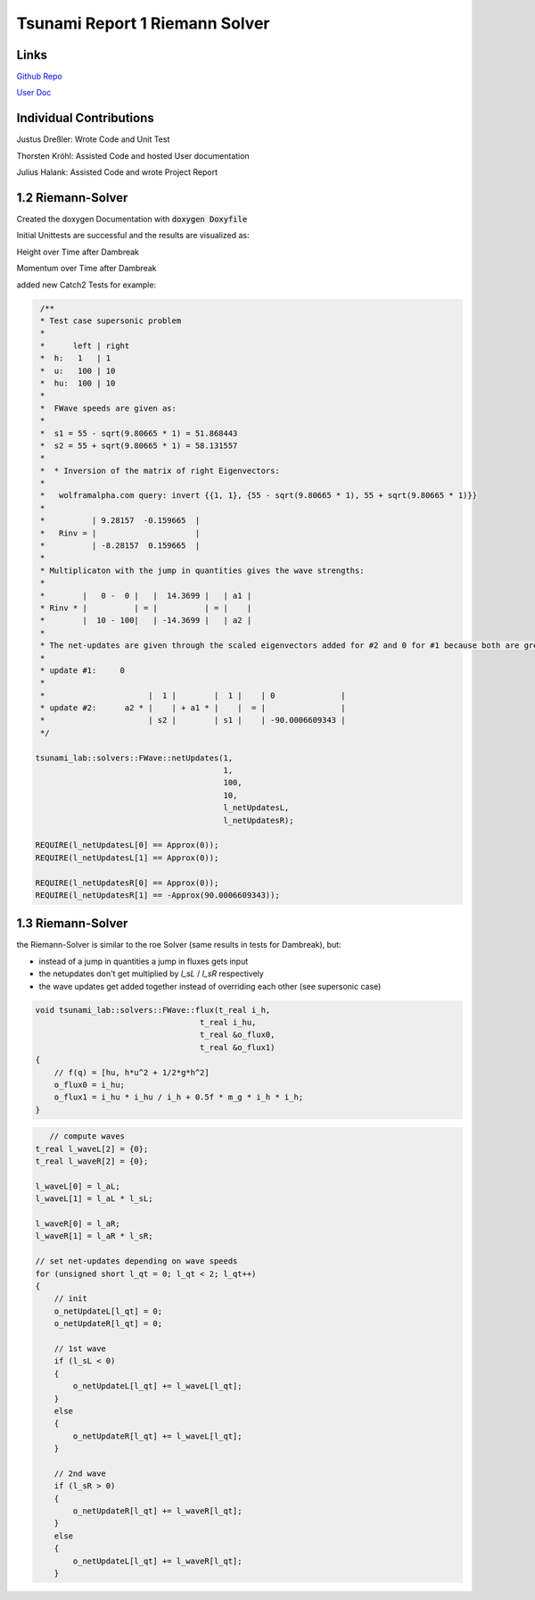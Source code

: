 Tsunami Report 1 Riemann Solver
===============================

Links
-----

`Github Repo <https://github.com/Minutenreis/tsunami_lab>`_

`User Doc <https://tsunami-lab.readthedocs.io/en/latest/>`_

Individual Contributions
------------------------

Justus Dreßler: Wrote Code and Unit Test

Thorsten Kröhl: Assisted Code and hosted User documentation

Julius Halank: Assisted Code and wrote Project Report

1.2 Riemann-Solver
------------------

Created the doxygen Documentation with :code:`doxygen Doxyfile`

.. image:: _static/doxygen.png
  :width: 700

Initial Unittests are successful and the results are visualized as:

.. video:: _static/height.mp4
   :width: 700

Height over Time after Dambreak

.. video:: _static/momentum.mp4
   :width: 700

Momentum over Time after Dambreak

added new Catch2 Tests for example:

.. code-block:: c++

   /**
   * Test case supersonic problem
   *
   *      left | right
   *  h:   1   | 1
   *  u:   100 | 10
   *  hu:  100 | 10
   *
   *  FWave speeds are given as:
   *
   *  s1 = 55 - sqrt(9.80665 * 1) = 51.868443
   *  s2 = 55 + sqrt(9.80665 * 1) = 58.131557
   *
   *  * Inversion of the matrix of right Eigenvectors:
   *
   *   wolframalpha.com query: invert {{1, 1}, {55 - sqrt(9.80665 * 1), 55 + sqrt(9.80665 * 1)}}
   *
   *          | 9.28157  -0.159665  |
   *   Rinv = |                     |
   *          | -8.28157  0.159665  |
   *
   * Multiplicaton with the jump in quantities gives the wave strengths:
   *
   *        |   0 -  0 |   |  14.3699 |   | a1 |
   * Rinv * |          | = |          | = |    |
   *        |  10 - 100|   | -14.3699 |   | a2 |
   *
   * The net-updates are given through the scaled eigenvectors added for #2 and 0 for #1 because both are greater than 0:
   *
   * update #1:     0
   *
   *                      |  1 |        |  1 |    | 0              |
   * update #2:      a2 * |    | + a1 * |    |  = |                |
   *                      | s2 |        | s1 |    | -90.0006609343 |
   */

  tsunami_lab::solvers::FWave::netUpdates(1,
                                          1,
                                          100,
                                          10,
                                          l_netUpdatesL,
                                          l_netUpdatesR);

  REQUIRE(l_netUpdatesL[0] == Approx(0));
  REQUIRE(l_netUpdatesL[1] == Approx(0));

  REQUIRE(l_netUpdatesR[0] == Approx(0));
  REQUIRE(l_netUpdatesR[1] == -Approx(90.0006609343));

1.3 Riemann-Solver
------------------

the Riemann-Solver is similar to the roe Solver (same results in tests for Dambreak), but:

* instead of a jump in quantities a jump in fluxes gets input
* the netupdates don't get multiplied by `l_sL` / `l_sR` respectively
* the wave updates get added together instead of overriding each other (see supersonic case)

.. code-block:: c++

    void tsunami_lab::solvers::FWave::flux(t_real i_h,
                                       t_real i_hu,
                                       t_real &o_flux0,
                                       t_real &o_flux1)
    {
        // f(q) = [hu, h*u^2 + 1/2*g*h^2]
        o_flux0 = i_hu;
        o_flux1 = i_hu * i_hu / i_h + 0.5f * m_g * i_h * i_h;
    }


.. code-block:: c++

       // compute waves
    t_real l_waveL[2] = {0};
    t_real l_waveR[2] = {0};

    l_waveL[0] = l_aL;
    l_waveL[1] = l_aL * l_sL;

    l_waveR[0] = l_aR;
    l_waveR[1] = l_aR * l_sR;

    // set net-updates depending on wave speeds
    for (unsigned short l_qt = 0; l_qt < 2; l_qt++)
    {
        // init
        o_netUpdateL[l_qt] = 0;
        o_netUpdateR[l_qt] = 0;

        // 1st wave
        if (l_sL < 0)
        {
            o_netUpdateL[l_qt] += l_waveL[l_qt];
        }
        else
        {
            o_netUpdateR[l_qt] += l_waveL[l_qt];
        }

        // 2nd wave
        if (l_sR > 0)
        {
            o_netUpdateR[l_qt] += l_waveR[l_qt];
        }
        else
        {
            o_netUpdateL[l_qt] += l_waveR[l_qt];
        }